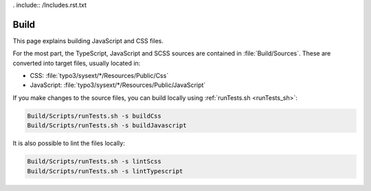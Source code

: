 . include:: /Includes.rst.txt

.. highlight:: bash

.. index::
   single: Code Contribution Workflow; Build
   single: Build
   single: SCSS
   single: TypeScript
.. _build:

=====
Build
=====

This page explains building JavaScript and CSS files.

For the most part, the TypeScript, JavaScript and SCSS sources are contained in
:file:`Build/Sources`. These are converted into target files, usually located in:

* CSS: :file:`typo3/sysext/*/Resources/Public/Css`
* JavaScript: :file:`typo3/sysext/*/Resources/Public/JavaScript`

If you make changes to the source files, you can build locally using
:ref:`runTests.sh <runTests_sh>`:

.. code-block:: bash

   Build/Scripts/runTests.sh -s buildCss
   Build/Scripts/runTests.sh -s buildJavascript

It is also possible to lint the files locally:

.. code-block:: bash

   Build/Scripts/runTests.sh -s lintScss
   Build/Scripts/runTests.sh -s lintTypescript
